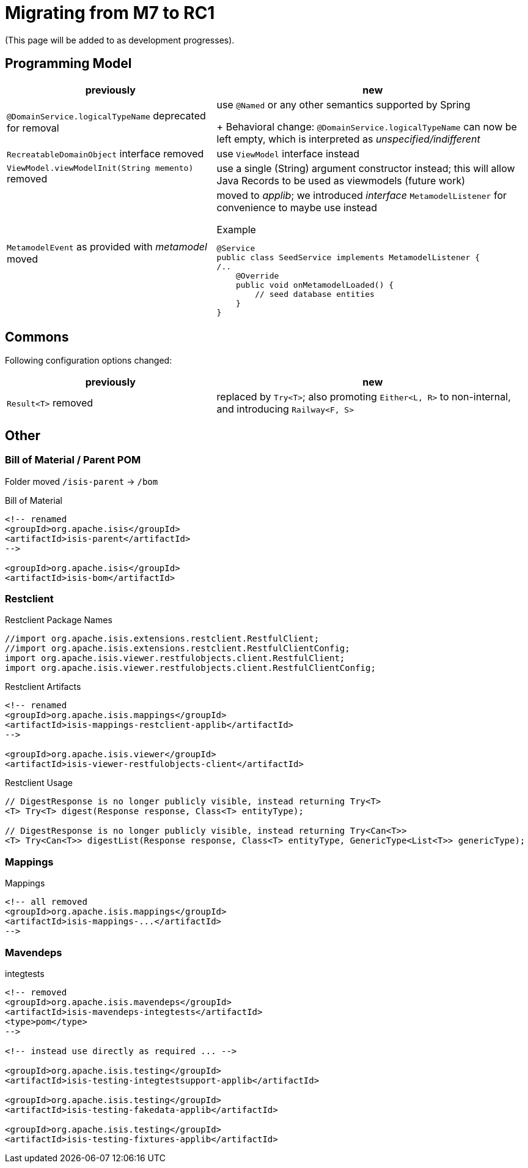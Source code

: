 = Migrating from M7 to RC1

:Notice: Licensed to the Apache Software Foundation (ASF) under one or more contributor license agreements. See the NOTICE file distributed with this work for additional information regarding copyright ownership. The ASF licenses this file to you under the Apache License, Version 2.0 (the "License"); you may not use this file except in compliance with the License. You may obtain a copy of the License at. http://www.apache.org/licenses/LICENSE-2.0 . Unless required by applicable law or agreed to in writing, software distributed under the License is distributed on an "AS IS" BASIS, WITHOUT WARRANTIES OR  CONDITIONS OF ANY KIND, either express or implied. See the License for the specific language governing permissions and limitations under the License.
:page-partial:

(This page will be added to as development progresses).

== Programming Model

[cols="2a,3a", options="header"]

|===

| previously
| new

| `@DomainService.logicalTypeName` deprecated for removal
| use `@Named` or any other semantics supported by Spring
+
Behavioral change: `@DomainService.logicalTypeName` can now be left empty, which is interpreted as _unspecified/indifferent_ 

| `RecreatableDomainObject` interface removed
| use `ViewModel` interface instead

| `ViewModel.viewModelInit(String memento)` removed
| use a single (String) argument constructor instead; this will allow Java Records to be used as viewmodels (future work)

| `MetamodelEvent` as provided with _metamodel_ moved
| moved to _applib_; we introduced _interface_ `MetamodelListener` for convenience to maybe use instead
[source, java]
.Example
----
@Service
public class SeedService implements MetamodelListener {
/..
    @Override
    public void onMetamodelLoaded() {
        // seed database entities
    }
}
---- 

|===

== Commons

Following configuration options changed:
[cols="2a,3a", options="header"]

|===

| previously
| new

| `Result<T>` removed
| replaced by `Try<T>`; also promoting `Either<L, R>` to non-internal, 
and introducing `Railway<F, S>` 

|===

== Other

=== Bill of Material / Parent POM

Folder moved `/isis-parent` -> `/bom` 

[source, xml]
.Bill of Material
----
<!-- renamed
<groupId>org.apache.isis</groupId>
<artifactId>isis-parent</artifactId>
-->

<groupId>org.apache.isis</groupId>
<artifactId>isis-bom</artifactId>
----

=== Restclient

[source, java]
.Restclient Package Names
----
//import org.apache.isis.extensions.restclient.RestfulClient;
//import org.apache.isis.extensions.restclient.RestfulClientConfig;
import org.apache.isis.viewer.restfulobjects.client.RestfulClient;
import org.apache.isis.viewer.restfulobjects.client.RestfulClientConfig;
----

[source, xml]
.Restclient Artifacts
----
<!-- renamed
<groupId>org.apache.isis.mappings</groupId>
<artifactId>isis-mappings-restclient-applib</artifactId>
-->

<groupId>org.apache.isis.viewer</groupId>
<artifactId>isis-viewer-restfulobjects-client</artifactId>
----

[source, java]
.Restclient Usage
----
// DigestResponse is no longer publicly visible, instead returning Try<T>  
<T> Try<T> digest(Response response, Class<T> entityType);

// DigestResponse is no longer publicly visible, instead returning Try<Can<T>>
<T> Try<Can<T>> digestList(Response response, Class<T> entityType, GenericType<List<T>> genericType);
----

=== Mappings

[source, xml]
.Mappings
----
<!-- all removed
<groupId>org.apache.isis.mappings</groupId>
<artifactId>isis-mappings-...</artifactId>
-->
----

=== Mavendeps

[source, xml]
.integtests
----
<!-- removed
<groupId>org.apache.isis.mavendeps</groupId>
<artifactId>isis-mavendeps-integtests</artifactId>
<type>pom</type>
-->

<!-- instead use directly as required ... -->

<groupId>org.apache.isis.testing</groupId>
<artifactId>isis-testing-integtestsupport-applib</artifactId>

<groupId>org.apache.isis.testing</groupId>
<artifactId>isis-testing-fakedata-applib</artifactId>

<groupId>org.apache.isis.testing</groupId>
<artifactId>isis-testing-fixtures-applib</artifactId>
----


